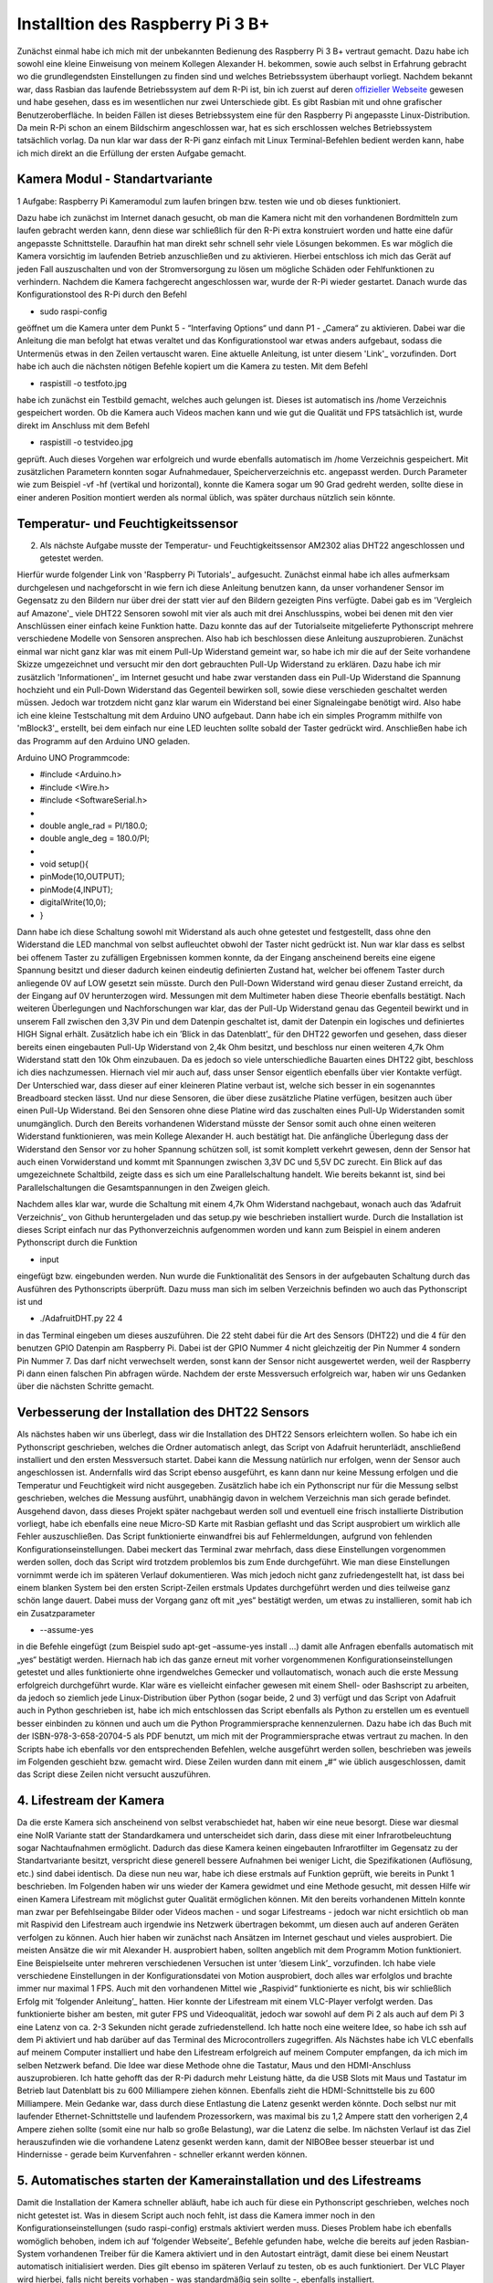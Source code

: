 Installtion des Raspberry Pi 3 B+
=================================

.. _offizieller Webseite: https://www.raspberrypi.org/downloads/raspbian/
.. _Link: https://www.datenreise.de/raspberry-pi-kamera-inbetriebnahme/
.. _Vergleich auf Amazone: https://www.amazon.de/s/ref=nb_sb_noss_2?__mk_de_DE=%C3%85M%C3%85%C5%BD%C3%95%C3%91&url=search-alias%3Daps&field-keywords=DHT22
.. _Informationen: https://www.elektronik-kompendium.de/public/schaerer/pullr.htm
.. _mBlock3: http://www.mblock.cc/mblock-software/
.. _Datenblatt: https://cdn-shop.adafruit.com/datasheets/DHT22.pdf
.. _ Adafruit Verzeichnis: https://github.com/adafruit/Adafruit_Python_DHT.git
.. _diesem Link: https://tutorials-raspberrypi.de/raspberry-pi-ueberwachungskamera-livestream-einrichten/
.. _folgender Anleitung: https://nerdchandise.io/blog/raspberry-pi-live-stream/
.. _folgender Webseite: https://www.bitblokes.de/kameramodul-des-raspberry-pi-v4l-treiber-video4linux-und-motion/

Zunächst einmal habe ich mich mit der unbekannten Bedienung des Raspberry Pi 3 B+ vertraut gemacht. Dazu habe ich sowohl eine kleine Einweisung von meinem Kollegen Alexander H. bekommen, sowie auch selbst in Erfahrung gebracht wo die grundlegendsten Einstellungen zu finden sind und welches Betriebssystem überhaupt vorliegt. Nachdem bekannt war, dass Rasbian das laufende  Betriebssystem auf dem R-Pi ist, bin ich zuerst auf deren `offizieller Webseite`_ gewesen und habe gesehen, dass es im wesentlichen nur zwei Unterschiede gibt. Es gibt Rasbian mit und ohne grafischer Benutzeroberfläche. In beiden Fällen ist dieses Betriebssystem eine für den Raspberry Pi angepasste Linux-Distribution. Da mein R-Pi schon an einem Bildschirm angeschlossen war, hat es sich erschlossen welches Betriebssystem tatsächlich vorlag. Da nun klar war dass der R-Pi ganz einfach mit Linux Terminal-Befehlen bedient werden kann, habe ich mich direkt an die Erfüllung der ersten Aufgabe gemacht.


Kamera Modul - Standartvariante
-------------------------------

1 Aufgabe: Raspberry Pi Kameramodul zum laufen bringen bzw. testen wie und ob dieses funktioniert.

Dazu habe ich zunächst im Internet danach gesucht, ob man die Kamera nicht mit den vorhandenen Bordmitteln zum laufen gebracht werden kann, denn diese war schließlich für den R-Pi extra konstruiert worden und hatte eine dafür angepasste Schnittstelle. Daraufhin hat man direkt sehr schnell sehr viele Lösungen bekommen. Es war möglich die Kamera vorsichtig im laufenden Betrieb anzuschließen und zu 
aktivieren. Hierbei entschloss ich mich das Gerät auf jeden Fall auszuschalten und von der Stromversorgung zu lösen um mögliche Schäden oder Fehlfunktionen zu verhindern. Nachdem die Kamera fachgerecht 
angeschlossen war, wurde der R-Pi wieder gestartet. Danach wurde das Konfigurationstool des R-Pi durch den Befehl 

- sudo raspi-config 

geöffnet um die Kamera unter dem Punkt 5 - “Interfaving Options“ 
und dann P1 - „Camera“ zu aktivieren. Dabei war die Anleitung die man befolgt hat etwas veraltet und das Konfigurationstool war etwas anders aufgebaut, sodass die Untermenüs etwas in den Zeilen 
vertauscht waren. Eine aktuelle Anleitung, ist unter diesem 'Link'_ vorzufinden. Dort habe ich auch die nächsten nötigen Befehle kopiert um die Kamera zu testen. Mit dem Befehl 

- raspistill -o testfoto.jpg 

habe ich zunächst ein Testbild gemacht, welches auch gelungen ist. Dieses ist automatisch ins /home Verzeichnis gespeichert worden. Ob die Kamera auch Videos machen kann und wie gut die Qualität und 
FPS tatsächlich ist, wurde direkt im Anschluss mit dem Befehl 

- raspistill -o testvideo.jpg 

geprüft. Auch dieses Vorgehen war erfolgreich und wurde ebenfalls automatisch im /home Verzeichnis gespeichert. Mit zusätzlichen Parametern konnten sogar Aufnahmedauer, Speicherverzeichnis 
etc. angepasst werden. Durch Parameter wie zum Beispiel -vf -hf (vertikal und horizontal), konnte die Kamera sogar um 90 Grad gedreht werden, sollte diese in einer anderen Position montiert werden 
als normal üblich, was später durchaus nützlich sein könnte.


Temperatur- und Feuchtigkeitssensor
-----------------------------------

2. Als nächste Aufgabe musste der Temperatur- und Feuchtigkeitssensor AM2302 alias DHT22 angeschlossen und getestet werden.

Hierfür wurde folgender Link von 'Raspberry Pi Tutorials'_ aufgesucht. Zunächst einmal habe ich alles aufmerksam durchgelesen und nachgeforscht in wie fern ich diese Anleitung benutzen kann, 
da unser vorhandener Sensor im Gegensatz zu den Bildern nur über drei der statt vier auf den Bildern gezeigten Pins verfügte. Dabei gab es im 'Vergleich auf Amazone'_ viele DHT22 Sensoren sowohl mit 
vier als auch mit drei Anschlusspins, wobei bei denen mit den vier Anschlüssen einer einfach keine Funktion hatte. Dazu konnte das auf der Tutorialseite mitgelieferte Pythonscript mehrere verschiedene 
Modelle von Sensoren ansprechen. Also hab ich beschlossen diese Anleitung auszuprobieren. Zunächst einmal war nicht ganz klar was mit einem Pull-Up Widerstand gemeint war, so habe ich mir die auf der 
Seite vorhandene Skizze umgezeichnet und versucht mir den dort gebrauchten Pull-Up Widerstand zu erklären. Dazu habe ich mir zusätzlich 'Informationen'_ im Internet gesucht und habe zwar verstanden 
dass ein Pull-Up Widerstand die Spannung hochzieht und ein Pull-Down Widerstand das Gegenteil bewirken soll, sowie diese verschieden geschaltet werden müssen. Jedoch war trotzdem nicht ganz klar warum 
ein Widerstand bei einer Signaleingabe benötigt wird. Also habe ich eine kleine Testschaltung mit dem Arduino UNO aufgebaut. Dann habe ich ein simples Programm mithilfe von 'mBlock3'_ erstellt, bei dem 
einfach nur eine LED leuchten sollte sobald der Taster gedrückt wird. Anschließen habe ich das Programm auf den Arduino UNO geladen.


Arduino UNO Programmcode:

-	#include <Arduino.h>
-	#include <Wire.h>
-	#include <SoftwareSerial.h>
-	
-	double angle_rad = PI/180.0;
-	double angle_deg = 180.0/PI;
-	
-	void setup(){
-	    pinMode(10,OUTPUT);
-	    pinMode(4,INPUT);
-	    digitalWrite(10,0);
-	}

Dann habe ich diese Schaltung sowohl mit Widerstand als auch ohne getestet und festgestellt, dass ohne den Widerstand die LED manchmal von selbst aufleuchtet obwohl der Taster nicht gedrückt ist. 
Nun war klar dass es selbst bei offenem Taster zu zufälligen Ergebnissen kommen konnte, da der Eingang anscheinend bereits eine eigene Spannung besitzt und dieser dadurch keinen eindeutig definierten 
Zustand hat, welcher bei offenem Taster durch anliegende 0V auf LOW gesetzt sein müsste. Durch den Pull-Down Widerstand wird genau dieser Zustand erreicht, da der Eingang auf 0V herunterzogen wird. 
Messungen mit dem Multimeter haben diese Theorie ebenfalls bestätigt. Nach weiteren Überlegungen und Nachforschungen war klar, das der Pull-Up Widerstand genau das Gegenteil bewirkt und in unserem 
Fall zwischen den 3,3V Pin und dem Datenpin geschaltet ist, damit der Datenpin ein logisches und definiertes HIGH Signal erhält. Zusätzlich habe ich ein ’Blick in das Datenblatt’_ für den DHT22 geworfen 
und gesehen, dass dieser bereits einen eingebauten Pull-Up Widerstand von 2,4k Ohm besitzt, und beschloss nur einen weiteren 4,7k Ohm Widerstand statt den 10k Ohm einzubauen. Da es jedoch so viele 
unterschiedliche Bauarten eines DHT22 gibt, beschloss ich dies nachzumessen. Hiernach viel mir auch auf, dass unser Sensor eigentlich ebenfalls über vier Kontakte verfügt. Der Unterschied war, 
dass dieser auf einer kleineren Platine verbaut ist, welche sich besser in ein sogenanntes Breadboard stecken lässt. Und nur diese Sensoren, die über diese zusätzliche Platine verfügen, 
besitzen auch über einen Pull-Up Widerstand. Bei den Sensoren ohne diese Platine wird das zuschalten eines Pull-Up Widerstanden somit unumgänglich. Durch den Bereits vorhandenen Widerstand 
müsste der Sensor somit auch ohne einen weiteren Widerstand funktionieren, was mein Kollege Alexander H. auch bestätigt hat. Die anfängliche Überlegung dass der Widerstand den Sensor vor zu hoher 
Spannung schützen soll, ist somit komplett verkehrt gewesen, denn der Sensor hat auch einen Vorwiderstand und kommt mit Spannungen zwischen 3,3V DC und 5,5V DC zurecht. Ein Blick auf das umgezeichnete 
Schaltbild, zeigte dass es sich um eine Parallelschaltung handelt. Wie bereits bekannt ist, sind bei Parallelschaltungen die Gesamtspannungen in den Zweigen gleich.

Nachdem alles klar war, wurde die Schaltung mit einem 4,7k Ohm Widerstand nachgebaut, wonach auch das ’Adafruit Verzeichnis’_ von Github heruntergeladen und das setup.py wie beschrieben installiert wurde. 
Durch die Installation ist dieses Script einfach nur das Pythonverzeichnis aufgenommen worden und kann zum Beispiel in einem anderen Pythonscript durch die Funktion 

- input 

eingefügt bzw. eingebunden werden. Nun wurde die Funktionalität des Sensors in der aufgebauten Schaltung durch das Ausführen des Pythonscripts überprüft. Dazu muss man sich im selben Verzeichnis 
befinden wo auch das Pythonscript ist und 

- ./AdafruitDHT.py 22 4 

in das Terminal eingeben um dieses auszuführen. Die 22 steht dabei für die Art des Sensors (DHT22) und die 4 für den benutzen GPIO Datenpin am Raspberry Pi. Dabei ist der GPIO Nummer 4 nicht gleichzeitig 
der Pin Nummer 4 sondern Pin Nummer 7. Das darf nicht verwechselt werden, sonst kann der Sensor nicht ausgewertet werden, weil der Raspberry Pi dann einen falschen Pin abfragen würde. 
Nachdem der erste Messversuch erfolgreich war, haben wir uns Gedanken über die nächsten Schritte gemacht.


Verbesserung der Installation des DHT22 Sensors
-----------------------------------------------

Als nächstes haben wir uns überlegt, dass wir die Installation des DHT22 Sensors erleichtern wollen. So habe ich ein Pythonscript geschrieben, welches die Ordner automatisch anlegt, das Script von 
Adafruit herunterlädt, anschließend installiert und den ersten Messversuch startet. Dabei kann die Messung natürlich nur erfolgen, wenn der Sensor auch angeschlossen ist. Andernfalls wird das Script 
ebenso ausgeführt, es kann dann nur keine Messung erfolgen und die Temperatur und Feuchtigkeit wird nicht ausgegeben. Zusätzlich habe ich ein Pythonscript nur für die Messung selbst geschrieben, 
welches die Messung ausführt, unabhängig davon in welchem Verzeichnis man sich gerade befindet. Ausgehend davon, dass dieses Projekt später nachgebaut werden soll und eventuell eine frisch installierte 
Distribution vorliegt, habe ich ebenfalls eine neue Micro-SD Karte mit Rasbian geflasht und das Script ausprobiert um wirklich alle Fehler auszuschließen. Das Script funktionierte einwandfrei bis auf 
Fehlermeldungen, aufgrund von fehlenden Konfigurationseinstellungen. Dabei meckert das Terminal zwar mehrfach, dass diese Einstellungen vorgenommen werden sollen, doch das Script wird trotzdem problemlos 
bis zum Ende durchgeführt. Wie man diese Einstellungen vornimmt werde ich im späteren Verlauf dokumentieren. Was mich jedoch nicht ganz zufriedengestellt hat, ist dass bei einem blanken System bei den 
ersten Script-Zeilen erstmals Updates durchgeführt werden und dies teilweise ganz schön lange dauert. Dabei muss der Vorgang ganz oft mit „yes“ bestätigt werden, um etwas zu installieren, 
somit hab ich ein Zusatzparameter 

- --assume-yes 

in die Befehle eingefügt (zum Beispiel sudo apt-get –assume-yes install …) damit alle Anfragen ebenfalls automatisch mit „yes“ bestätigt werden. Hiernach hab ich das ganze erneut mit vorher vorgenommenen 
Konfigurationseinstellungen getestet und alles funktionierte ohne irgendwelches Gemecker und vollautomatisch, wonach auch die erste Messung erfolgreich durchgeführt wurde. Klar wäre es vielleicht 
einfacher gewesen mit einem Shell- oder Bashscript zu arbeiten, da jedoch so ziemlich jede Linux-Distribution über Python (sogar beide, 2 und 3) verfügt und das Script von Adafruit auch in Python 
geschrieben ist, habe ich mich entschlossen das Script ebenfalls als Python zu erstellen um es eventuell besser einbinden zu können und auch um die Python Programmiersprache kennenzulernen. 
Dazu habe ich das Buch mit der ISBN-978-3-658-20704-5 als PDF benutzt, um mich mit der Programmiersprache etwas vertraut zu machen. In den Scripts habe ich ebenfalls vor den entsprechenden Befehlen, 
welche ausgeführt werden sollen, beschrieben was jeweils im Folgenden geschieht bzw. gemacht wird. Diese Zeilen wurden dann mit einem „#“ wie üblich ausgeschlossen, damit das Script diese Zeilen nicht 
versucht auszuführen.


4. Lifestream der Kamera
------------------------

Da die erste Kamera sich anscheinend von selbst verabschiedet hat, haben wir eine neue besorgt. Diese war diesmal eine NoIR Variante statt der Standardkamera und unterscheidet sich darin, dass diese mit 
einer Infrarotbeleuchtung sogar Nachtaufnahmen ermöglicht. Dadurch das diese Kamera keinen eingebauten Infrarotfilter im Gegensatz zu der Standartvariante besitzt, verspricht diese generell bessere 
Aufnahmen bei weniger Licht, die Spezifikationen (Auflösung, etc.) sind dabei identisch. Da diese nun neu war, habe ich diese erstmals auf Funktion geprüft, wie bereits in Punkt 1 beschrieben. 
Im Folgenden haben wir uns wieder der Kamera gewidmet und eine Methode gesucht, mit dessen Hilfe wir einen Kamera Lifestream mit möglichst guter Qualität ermöglichen können. Mit den bereits vorhandenen 
Mitteln konnte man zwar per Befehlseingabe Bilder oder Videos machen - und sogar Lifestreams - jedoch war nicht ersichtlich ob man mit Raspivid den Lifestream auch irgendwie ins Netzwerk übertragen 
bekommt, um diesen auch auf anderen Geräten verfolgen zu können. Auch hier haben wir zunächst nach Ansätzen im Internet geschaut und vieles ausprobiert. Die meisten Ansätze die wir mit Alexander H. 
ausprobiert haben, sollten angeblich mit dem Programm Motion funktioniert. Eine Beispielseite unter mehreren verschiedenen Versuchen ist unter ’diesem Link’_ vorzufinden. Ich habe viele verschiedene 
Einstellungen in der Konfigurationsdatei von Motion ausprobiert, doch alles war erfolglos und brachte immer nur maximal 1 FPS. Auch mit den vorhandenen Mittel wie „Raspivid“ funktionierte es nicht, 
bis wir schließlich Erfolg mit ’folgender Anleitung’_ hatten. Hier konnte der Lifestream mit einem VLC-Player verfolgt werden. Das funktionierte bisher am besten, mit guter FPS und Videoqualität, 
jedoch war sowohl auf dem Pi 2 als auch auf dem Pi 3 eine Latenz von ca. 2-3 Sekunden nicht gerade zufriedenstellend. Ich hatte noch eine weitere Idee, so habe ich ssh auf dem Pi aktiviert und hab 
darüber auf das Terminal des Microcontrollers zugegriffen. Als Nächstes habe ich VLC ebenfalls auf meinem Computer installiert und habe den Lifestream erfolgreich auf meinem Computer empfangen, 
da ich mich im selben Netzwerk befand. Die Idee war diese Methode ohne die Tastatur, Maus und den HDMI-Anschluss auszuprobieren. Ich hatte gehofft das der R-Pi dadurch mehr Leistung hätte, 
da die USB Slots mit Maus und Tastatur im Betrieb laut Datenblatt bis zu 600 Milliampere ziehen können. Ebenfalls zieht die HDMI-Schnittstelle bis zu 600 Milliampere. Mein Gedanke war, dass durch diese 
Entlastung die Latenz gesenkt werden könnte. Doch selbst nur mit laufender Ethernet-Schnittstelle und laufendem Prozessorkern, was maximal bis zu 1,2 Ampere statt den vorherigen 2,4 Ampere ziehen sollte 
(somit eine nur halb so große Belastung), war die Latenz die selbe. Im nächsten Verlauf ist das Ziel herauszufinden wie die vorhandene Latenz gesenkt werden kann, damit der NIBOBee besser steuerbar ist 
und Hindernisse - gerade beim Kurvenfahren - schneller erkannt werden können.


5. Automatisches starten der Kamerainstallation und des Lifestreams
-------------------------------------------------------------------

Damit die Installation der Kamera schneller abläuft, habe ich auch für diese ein Pythonscript geschrieben, welches noch nicht getestet ist. Was in diesem Script auch noch fehlt, ist dass die Kamera immer 
noch in den Konfigurationseinstellungen (sudo raspi-config) erstmals aktiviert werden muss. Dieses Problem habe ich ebenfalls womöglich behoben, indem ich auf ’folgender Webseite’_ Befehle gefunden habe, 
welche die bereits auf jeden Rasbian-System vorhandenen Treiber für die Kamera aktiviert und in den Autostart einträgt, damit diese bei einem Neustart automatisch initialisiert werden. Dies gilt ebenso 
im späteren Verlauf zu testen, ob es auch funktioniert. Der VLC Player wird hierbei, falls nicht bereits vorhaben - was standardmäßig sein sollte -, ebenfalls installiert.
